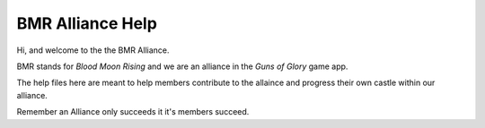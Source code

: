 #################
BMR Alliance Help
#################


Hi, and welcome to the the BMR Alliance.

BMR stands for `Blood Moon Rising` and we are an alliance in the `Guns of Glory` game app.

The help files here are meant to help members contribute to the allaince and progress their own castle within our
alliance.

Remember an Alliance only succeeds it it's members succeed.


